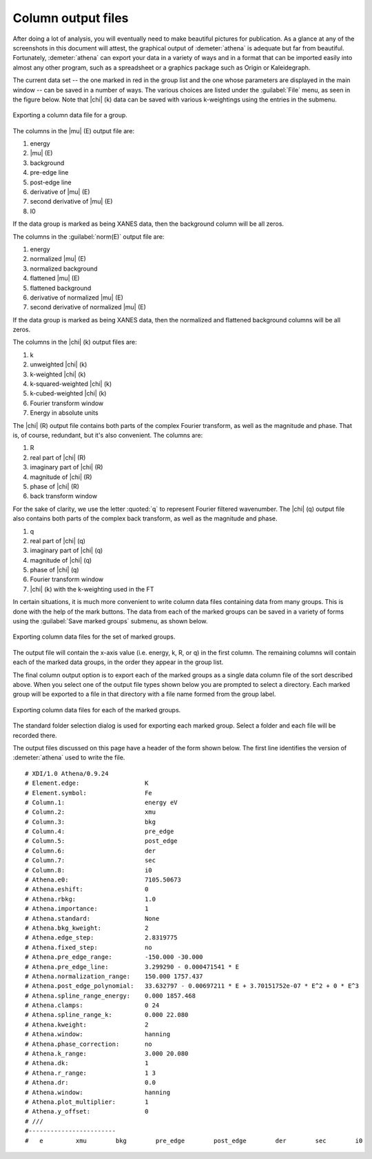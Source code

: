 
Column output files
===================

After doing a lot of analysis, you will eventually need to make
beautiful pictures for publication. As a glance at any of the
screenshots in this document will attest, the graphical output of
:demeter:`athena` is adequate but far from beautiful. Fortunately,
:demeter:`athena` can export your data in a variety of ways and in a
format that can be imported easily into almost any other program, such
as a spreadsheet or a graphics package such as Origin or Kaleidegraph.

The current data set -- the one marked in red in the group list and
the one whose parameters are displayed in the main window -- can be
saved in a number of ways. The various choices are listed under the
:guilabel:`File` menu, as seen in the figure below. Note that
|chi| (k) data can be saved with various k-weightings using the
entries in the submenu.

.. _fig-exportsingle:

.. figure:: ../../_images/export_single.png
   :target: ../_images/export_single.png
   :width: 65%
   :align: center

   Exporting a column data file for a group.

The columns in the |mu| (E) output file are:

#. energy

#. |mu| (E)

#. background

#. pre-edge line

#. post-edge line

#. derivative of |mu| (E)

#. second derivative of |mu| (E)

#. I0

If the data group is marked as being XANES data, then the background
column will be all zeros.

The columns in the :guilabel:`norm(E)` output file are:

#. energy

#. normalized |mu| (E)

#. normalized background

#. flattened |mu| (E)

#. flattened background

#. derivative of normalized |mu| (E)

#. second derivative of normalized |mu| (E)

If the data group is marked as being XANES data, then the normalized and
flattened background columns will be all zeros.

The columns in the |chi| (k) output files are:

#. k

#. unweighted |chi| (k)

#. k-weighted |chi| (k)

#. k-squared-weighted |chi| (k)

#. k-cubed-weighted |chi| (k)

#. Fourier transform window

#. Energy in absolute units

The |chi| (R) output file contains both parts of the complex Fourier
transform, as well as the magnitude and phase. That is, of course,
redundant, but it's also convenient. The columns are:

#. R

#. real part of |chi| (R)

#. imaginary part of |chi| (R)

#. magnitude of |chi| (R)

#. phase of |chi| (R)

#. back transform window

For the sake of clarity, we use the letter :quoted:`q` to represent Fourier
filtered wavenumber. The |chi| (q) output file also contains both parts of
the complex back transform, as well as the magnitude and phase.

#. q

#. real part of |chi| (q)

#. imaginary part of |chi| (q)

#. magnitude of |chi| (q)

#. phase of |chi| (q)

#. Fourier transform window

#. |chi| (k) with the k-weighting used in the FT

In certain situations, it is much more convenient to write column data
files containing data from many groups. This is done with the help of
the mark buttons. The data from each of the marked groups can be saved
in a variety of forms using the :guilabel:`Save marked groups` submenu,
as shown below.

.. _fig-exportmarked:

.. figure:: ../../_images/export_marked.png
   :target: ../_images/export_marked.png
   :width: 65%
   :align: center

   Exporting column data files for the set of marked groups.

The output file will contain the x-axis value (i.e. energy, k, R, or q)
in the first column. The remaining columns will contain each of the
marked data groups, in the order they appear in the group list.

The final column output option is to export each of the marked groups as
a single data column file of the sort described above. When you select
one of the output file types shown below you are prompted to select a
directory. Each marked group will be exported to a file in that
directory with a file name formed from the group label.

.. _fig-exporteach:

.. figure:: ../../_images/export_each.png
   :target: ../_images/export_each.png
   :width: 65%
   :align: center

   Exporting column data files for each of the marked groups.

The standard folder selection dialog is used for exporting each marked
group. Select a folder and each file will be recorded there.

The output files discussed on this page have a header of the form
shown below. The first line identifies the version of
:demeter:`athena` used to write the file. 

::

   # XDI/1.0 Athena/0.9.24
   # Element.edge:                  K
   # Element.symbol:                Fe
   # Column.1:                      energy eV
   # Column.2:                      xmu
   # Column.3:                      bkg
   # Column.4:                      pre_edge
   # Column.5:                      post_edge
   # Column.6:                      der
   # Column.7:                      sec
   # Column.8:                      i0
   # Athena.e0:                     7105.50673
   # Athena.eshift:                 0
   # Athena.rbkg:                   1.0
   # Athena.importance:             1
   # Athena.standard:               None
   # Athena.bkg_kweight:            2
   # Athena.edge_step:              2.8319775
   # Athena.fixed_step:             no
   # Athena.pre_edge_range:         -150.000 -30.000
   # Athena.pre_edge_line:          3.299290 - 0.000471541 * E
   # Athena.normalization_range:    150.000 1757.437
   # Athena.post_edge_polynomial:   33.632797 - 0.00697211 * E + 3.70151752e-07 * E^2 + 0 * E^3
   # Athena.spline_range_energy:    0.000 1857.468
   # Athena.clamps:                 0 24
   # Athena.spline_range_k:         0.000 22.080
   # Athena.kweight:                2
   # Athena.window:                 hanning
   # Athena.phase_correction:       no
   # Athena.k_range:                3.000 20.080
   # Athena.dk:                     1
   # Athena.r_range:                1 3
   # Athena.dr:                     0.0
   # Athena.window:                 hanning
   # Athena.plot_multiplier:        1
   # Athena.y_offset:               0
   # ///
   #------------------------
   #   e         xmu        bkg        pre_edge        post_edge        der        sec        i0

